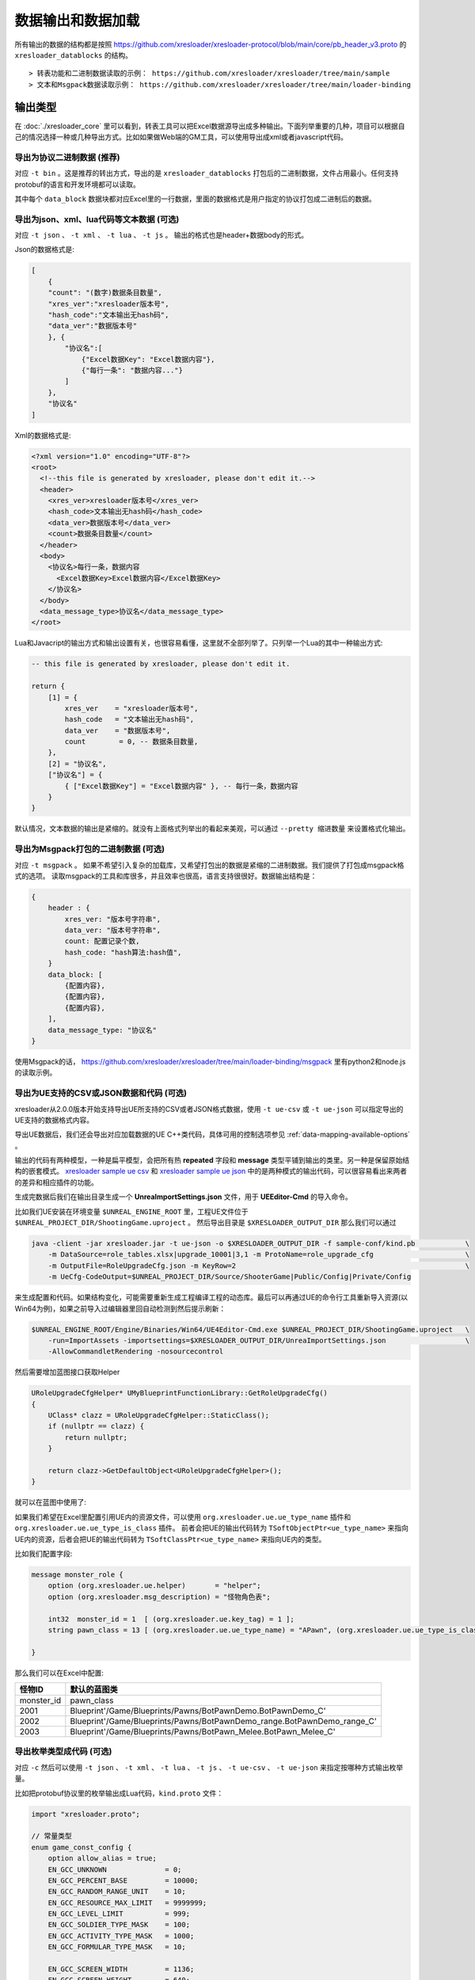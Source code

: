 数据输出和数据加载
=============================================

.. _xresloader sample: https://github.com/xresloader/xresloader/tree/main/sample
.. _xresloader sample ue csv: https://github.com/xresloader/xresloader/tree/main/sample/proto_v3/csv/Public/Config
.. _xresloader sample ue json: https://github.com/xresloader/xresloader/tree/main/sample/proto_v3/json/Public/Config
.. _`xres-code-generator`: https://github.com/xresloader/xres-code-generator

所有输出的数据的结构都是按照 https://github.com/xresloader/xresloader-protocol/blob/main/core/pb_header_v3.proto 的 ``xresloader_datablocks`` 的结构。 ::

> 转表功能和二进制数据读取的示例： https://github.com/xresloader/xresloader/tree/main/sample
> 文本和Msgpack数据读取示例： https://github.com/xresloader/xresloader/tree/main/loader-binding


输出类型
-----------------------------------------------

在 :doc:`./xresloader_core` 里可以看到，转表工具可以把Excel数据源导出成多种输出。下面列举重要的几种，项目可以根据自己的情况选择一种或几种导出方式。比如如果做Web端的GM工具，可以使用导出成xml或者javascript代码。

.. _output-format-export binary:

导出为协议二进制数据 (推荐)
^^^^^^^^^^^^^^^^^^^^^^^^^^^^^^^^^^^^^^^^^^^^^^^^^^^^^^^^^^^^^^

对应 ``-t bin`` 。这是推荐的转出方式，导出的是 ``xresloader_datablocks`` 打包后的二进制数据，文件占用最小。任何支持protobuf的语言和开发环境都可以读取。

其中每个 ``data_block`` 数据块都对应Excel里的一行数据，里面的数据格式是用户指定的协议打包成二进制后的数据。

.. _output-format-export text:

导出为json、xml、lua代码等文本数据 (可选)
^^^^^^^^^^^^^^^^^^^^^^^^^^^^^^^^^^^^^^^^^^^^^^^^^^^^^^^^^^^^^^

对应 ``-t json`` 、  ``-t xml`` 、 ``-t lua``  、 ``-t js`` 。 输出的格式也是header+数据body的形式。

Json的数据格式是:

.. code-block:: json

    [
        {
        "count": "(数字)数据条目数量",
        "xres_ver":"xresloader版本号",
        "hash_code":"文本输出无hash码",
        "data_ver":"数据版本号"
        }, {
            "协议名":[
                {"Excel数据Key": "Excel数据内容"},
                {"每行一条": "数据内容..."}
            ]
        }, 
        "协议名"
    ]

Xml的数据格式是:

.. code-block:: xml

    <?xml version="1.0" encoding="UTF-8"?>
    <root>
      <!--this file is generated by xresloader, please don't edit it.-->
      <header>
        <xres_ver>xresloader版本号</xres_ver>
        <hash_code>文本输出无hash码</hash_code>
        <data_ver>数据版本号</data_ver>
        <count>数据条目数量</count>
      </header>
      <body>
        <协议名>每行一条，数据内容
          <Excel数据Key>Excel数据内容</Excel数据Key>
        </协议名>
      </body>
      <data_message_type>协议名</data_message_type>
    </root>

Lua和Javacript的输出方式和输出设置有关，也很容易看懂，这里就不全部列举了。只列举一个Lua的其中一种输出方式:

.. code-block:: lua

    -- this file is generated by xresloader, please don't edit it.

    return {
        [1] = {
            xres_ver    = "xresloader版本号",
            hash_code   = "文本输出无hash码",
            data_ver    = "数据版本号",
            count        = 0, -- 数据条目数量,
        },
        [2] = "协议名",
        ["协议名"] = {
            { ["Excel数据Key"] = "Excel数据内容" }, -- 每行一条，数据内容
        }
    }

默认情况，文本数据的输出是紧缩的。就没有上面格式列举出的看起来美观，可以通过 ``--pretty 缩进数量`` 来设置格式化输出。

.. _output-format-export msgpack:

导出为Msgpack打包的二进制数据 (可选)
^^^^^^^^^^^^^^^^^^^^^^^^^^^^^^^^^^^^^^^^^^^^^^^^^^^^^^^^^^^^^^

对应 ``-t msgpack`` 。 如果不希望引入复杂的加载库，又希望打包出的数据是紧缩的二进制数据。我们提供了打包成msgpack格式的选项。
读取msgpack的工具和库很多，并且效率也很高，语言支持很很好。数据输出结构是：

.. code-block:: bash

    {
        header : {
            xres_ver: "版本号字符串",
            data_ver: "版本号字符串",
            count: 配置记录个数,
            hash_code: "hash算法:hash值",
        }
        data_block: [
            {配置内容},
            {配置内容},
            {配置内容},
        ],
        data_message_type: "协议名"
    }

使用Msgpack的话， https://github.com/xresloader/xresloader/tree/main/loader-binding/msgpack 里有python2和node.js的读取示例。

.. _output-format-export ue:

导出为UE支持的CSV或JSON数据和代码 (可选)
^^^^^^^^^^^^^^^^^^^^^^^^^^^^^^^^^^^^^^^^^^^^^^^^^^^^^^^^^^^^^^

xresloader从2.0.0版本开始支持导出UE所支持的CSV或者JSON格式数据，使用 ``-t ue-csv``  或 ``-t ue-json`` 可以指定导出的UE支持的数据格式内容。

导出UE数据后，我们还会导出对应加载数据的UE C++类代码，具体可用的控制选项参见 :ref:`data-mapping-available-options` 。

输出的代码有两种模型，一种是扁平模型，会把所有热  **repeated** 字段和 **message** 类型平铺到输出的类里。另一种是保留原始结构的嵌套模式。
`xresloader sample ue csv`_ 和 `xresloader sample ue json`_ 中的是两种模式的输出代码，可以很容易看出来两者的差异和相应插件的功能。

生成完数据后我们在输出目录生成一个 **UnreaImportSettings.json** 文件，用于 **UEEditor-Cmd** 的导入命令。

比如我们UE安装在环境变量 ``$UNREAL_ENGINE_ROOT`` 里，工程UE文件位于 ``$UNREAL_PROJECT_DIR/ShootingGame.uproject`` 。
然后导出目录是 ``$XRESLOADER_OUTPUT_DIR`` 那么我们可以通过

.. code-block:: bash

    java -client -jar xresloader.jar -t ue-json -o $XRESLOADER_OUTPUT_DIR -f sample-conf/kind.pb            \
        -m DataSource=role_tables.xlsx|upgrade_10001|3,1 -m ProtoName=role_upgrade_cfg                      \
        -m OutputFile=RoleUpgradeCfg.json -m KeyRow=2                                                       \
        -m UeCfg-CodeOutput=$UNREAL_PROJECT_DIR/Source/ShooterGame|Public/Config|Private/Config

来生成配置和代码。如果结构变化，可能需要重新生成工程编译工程的动态库。最后可以再通过UE的命令行工具重新导入资源(以Win64为例)，如果之前导入过编辑器里回自动检测到然后提示刷新：

.. code-block:: bash

    $UNREAL_ENGINE_ROOT/Engine/Binaries/Win64/UE4Editor-Cmd.exe $UNREAL_PROJECT_DIR/ShootingGame.uproject   \
        -run=ImportAssets -importsettings=$XRESLOADER_OUTPUT_DIR/UnreaImportSettings.json                   \
        -AllowCommandletRendering -nosourcecontrol

然后需要增加蓝图接口获取Helper

.. code-block:: cpp

    URoleUpgradeCfgHelper* UMyBlueprintFunctionLibrary::GetRoleUpgradeCfg()
    {
        UClass* clazz = URoleUpgradeCfgHelper::StaticClass();
        if (nullptr == clazz) {
            return nullptr;
        }

        return clazz->GetDefaultObject<URoleUpgradeCfgHelper>();
    }

就可以在蓝图中使用了:

.. image:: ../_static/users/ue-blueprint.png

如果我们希望在Excel里配置引用UE内的资源文件，可以使用 ``org.xresloader.ue.ue_type_name`` 插件和 ``org.xresloader.ue.ue_type_is_class`` 插件。
前者会把UE的输出代码转为 ``TSoftObjectPtr<ue_type_name>`` 来指向UE内的资源，后者会把UE的输出代码转为 ``TSoftClassPtr<ue_type_name>`` 来指向UE内的类型。

比如我们配置字段:

.. code-block:: proto

  message monster_role {
      option (org.xresloader.ue.helper)       = "helper";
      option (org.xresloader.msg_description) = "怪物角色表";

      int32  monster_id = 1  [ (org.xresloader.ue.key_tag) = 1 ];
      string pawn_class = 13 [ (org.xresloader.ue.ue_type_name) = "APawn", (org.xresloader.ue.ue_type_is_class) = true, (org.xresloader.field_description) = "机器人Pawn类型" ]; // 默认的蓝图类

  }

那么我们可以在Excel中配置:

+------------+-------------------------------------------------------------------------+
|   怪物ID   |                               默认的蓝图类                              |
+============+=========================================================================+
| monster_id | pawn_class                                                              |
+------------+-------------------------------------------------------------------------+
| 2001       | Blueprint'/Game/Blueprints/Pawns/BotPawnDemo.BotPawnDemo_C'             |
+------------+-------------------------------------------------------------------------+
| 2002       | Blueprint'/Game/Blueprints/Pawns/BotPawnDemo_range.BotPawnDemo_range_C' |
+------------+-------------------------------------------------------------------------+
| 2003       | Blueprint'/Game/Blueprints/Pawns/BotPawn_Melee.BotPawn_Melee_C'         |
+------------+-------------------------------------------------------------------------+

.. _output-format-export enum:

导出枚举类型成代码 (可选)
^^^^^^^^^^^^^^^^^^^^^^^^^^^^^^^^^^^^^^^^^^^^^^^^^^^^^^^^^^^^^^

对应 ``-c`` 然后可以使用 ``-t json`` 、  ``-t xml`` 、 ``-t lua``  、 ``-t js``  、 ``-t ue-csv``  、 ``-t ue-json`` 来指定按哪种方式输出枚举量。

.. _output-format-export enum or options of proto file:

比如把protobuf协议里的枚举输出成Lua代码，``kind.proto`` 文件：

.. code-block:: proto

    import "xresloader.proto";

    // 常量类型
    enum game_const_config {
        option allow_alias = true;
        EN_GCC_UNKNOWN              = 0;
        EN_GCC_PERCENT_BASE         = 10000;        
        EN_GCC_RANDOM_RANGE_UNIT    = 10;           
        EN_GCC_RESOURCE_MAX_LIMIT   = 9999999;      
        EN_GCC_LEVEL_LIMIT          = 999;          
        EN_GCC_SOLDIER_TYPE_MASK    = 100;          
        EN_GCC_ACTIVITY_TYPE_MASK   = 1000;         
        EN_GCC_FORMULAR_TYPE_MASK   = 10;           
        
        EN_GCC_SCREEN_WIDTH         = 1136;         
        EN_GCC_SCREEN_HEIGHT        = 640;          
        EN_GCC_CAMERA_OFFSET        = 268;          
    }


    // 货币类型
    enum cost_type {
        EN_CT_UNKNOWN              = 0;
        EN_CT_MONEY                = 10001 [(org.xresloader.enum_alias) = "金币"];
        EN_CT_DIAMOND              = 10101 [(org.xresloader.enum_alias) = "钻石"];
    }

    // 这个message用于示例下面导出协议描述，对导出枚举数据无意义
    message role_upgrade_cfg {
        option (org.xresloader.ue.helper)       = "helper";
        option (org.xresloader.msg_description) = "Test role_upgrade_cfg with multi keys";

        uint32 Id        = 1 [ (org.xresloader.ue.key_tag) = 1000 ];
        uint32 Level     = 2 [ (org.xresloader.ue.key_tag) = 1 ];
        uint32 CostType  = 3 [ (org.xresloader.verifier) = "cost_type", (org.xresloader.field_description) = "Refer to cost_type" ];
        int32  CostValue = 4;
        int32  ScoreAdd  = 5;
    }

Lua目标代码（标准形式）:

.. code-block:: lua

    -- this file is generated by xresloader, please don't edit it.
    local const_res = {
      game_const_config = {
        EN_GCC_SCREEN_WIDTH = 1136,
        EN_GCC_SCREEN_HEIGHT = 640,
        EN_GCC_UNKNOWN = 0,
        EN_GCC_CAMERA_OFFSET = 268,
        EN_GCC_FORMULAR_TYPE_MASK = 10,
        EN_GCC_LEVEL_LIMIT = 999,
        EN_GCC_RESOURCE_MAX_LIMIT = 9999999,
        EN_GCC_SOLDIER_TYPE_MASK = 100,
        EN_GCC_PERCENT_BASE = 10000,
        EN_GCC_RANDOM_RANGE_UNIT = 10,
        EN_GCC_ACTIVITY_TYPE_MASK = 1000,
      },
      cost_type = {
        EN_CT_DIAMOND = 10101,
        EN_CT_MONEY = 10001,
        EN_CT_UNKNOWN = 0,
      },
    }

    return const_res

对于一些特殊的Lua环境（比如Unity中）可能希望按Lua 5.1的方式加载模块，那么我们也可以使用特殊选项来更换导出方式，比如使用 ``--lua-module ProtoEnums.Kind`` 后输出如下:

.. code-block:: lua

    module("ProtoEnums.Kind", package.seeall)
    -- this file is generated by xresloader, please don't edit it.

    local const_res = {
      game_const_config = {
        EN_GCC_SCREEN_WIDTH = 1136,
        EN_GCC_SCREEN_HEIGHT = 640,
        EN_GCC_UNKNOWN = 0,
        EN_GCC_CAMERA_OFFSET = 268,
        EN_GCC_FORMULAR_TYPE_MASK = 10,
        EN_GCC_LEVEL_LIMIT = 999,
        EN_GCC_RESOURCE_MAX_LIMIT = 9999999,
        EN_GCC_SOLDIER_TYPE_MASK = 100,
        EN_GCC_PERCENT_BASE = 10000,
        EN_GCC_RANDOM_RANGE_UNIT = 10,
        EN_GCC_ACTIVITY_TYPE_MASK = 1000,
      },
      cost_type = {
        EN_CT_DIAMOND = 10101,
        EN_CT_MONEY = 10001,
        EN_CT_UNKNOWN = 0,
      },
    }


    game_const_config = const_res.game_const_config
    cost_type = const_res.cost_type

于导出的代码，可以通过 ``--pretty 缩进数量`` 来设置格式化输出，上面的输出使用的都是 ``--pretty 2`` 。

其他语言和格式导出选项也类似上面的Lua的结构，具体请参考输出的文件内容加载。

导出协议描述成代码 (可选)
^^^^^^^^^^^^^^^^^^^^^^^^^^^^^^^^^^^^^^^^^^^^^^^^^^^^^^^^^^^^^^

对应 ``-i`` 然后可以使用 ``-t json`` 、  ``-t xml`` 、 ``-t lua``  、 ``-t js``  、 ``-t ue-csv``  、 ``-t ue-json`` 来指定按哪种方式输出枚举量。
比如把上述protobuf协议里的描述输出成Lua代码，协议文件见 :ref:`kind.proto <output-format-export enum or options of proto file>`

Lua目标代码（标准形式）:

.. code-block:: lua

    -- this file is generated by xresloader, please don't edit it.
    
    local const_res = {
      files = {
        {
          enum_type = {
            cost_type = {
              name = "cost_type",
              value = {
                EN_CT_DIAMOND = {
                  name = "EN_CT_DIAMOND",
                  number = 10101,
                  options = {
                    enum_alias = "钻石",
                  },
                },
                EN_CT_MONEY = {
                  name = "EN_CT_MONEY",
                  number = 10001,
                  options = {
                    enum_alias = "金币",
                  },
                },
              },
            },
            game_const_config = {
              name = "game_const_config",
              options = {
                allow_alias = true,
              },
            },
          },
          message_type = {
            role_upgrade_cfg = {
              field = {
                CostType = {
                  name = "CostType",
                  number = 3,
                  options = {
                    field_description = "Refer to cost_type",
                    verifier = "cost_type",
                  },
                  type_name = "UINT32",
                },
                Id = {
                  name = "Id",
                  number = 1,
                  options = {
                    key_tag = 1000,
                  },
                  type_name = "UINT32",
                },
                Level = {
                  name = "Level",
                  number = 2,
                  options = {
                    key_tag = 1,
                  },
                  type_name = "UINT32",
                },
              },
              name = "role_upgrade_cfg",
              options = {
                helper = "helper",
                msg_description = "Test role_upgrade_cfg with multi keys",
              },
            },
          },
          name = "kind.proto",
          package = "",
          path = "kind.proto",
        },
      },
    }
    
    return const_res

同样,对于一些特殊的Lua环境（比如Unity中）可能希望按Lua 5.1的方式加载模块，那么我们也可以使用特殊选项来更换导出方式，比如使用 ``--lua-module ProtoOptions.Kind`` 。
输出的代码或文本同样可以通过 ``--pretty 缩进数量`` 来设置格式化输出，上面的输出使用的都是 ``--pretty 2`` 。
`xresloader sample`_  中的 ``proto_v3/kind_option.js`` , ``proto_v3/kind_option.lua`` , ``proto_v3/kind_option.mod.lua`` 或 中的 ``proto_v2/kind_option.js`` , ``proto_v2/kind_option.lua`` , ``proto_v2/kind_option.mod.lua`` 有更多的示例。

其他语言和格式导出选项也类似上面的Lua的结构，具体请参考输出的文件内容加载。

.. _output-format-proto v2 and proto v3:

Proto v2和Proto v3
-----------------------------------------------
转表工具同时支持proto v2和proto v3，但是转出是使用的proto v3模式。而对于proto v2和proto v3仅在数字类型的 ``repeated`` 字段上有些许区别。

详见： https://developers.google.com/protocol-buffers/docs/proto3#specifying-field-rules

简单地说，就是proto v2里数字类型的 ``repeated`` 字段默认是 ``[ packed = false ]`` 。打包结构是每个项目一个Key-Value数据对。
而在proto v3里是 ``[ packed = false ]`` 。打包结构是Key-Value个数N，而后紧挨着N个Value。
这可能导致转出的数据无法正常读取。解决方法也很简单，那就是对数字类型的 ``repeated`` 字段手动指定是否是packed。如：

.. code-block:: proto

    message arr_in_arr {
        optional string name = 1;
        repeated int32 int_arr = 2 [ packed = true ];
        repeated string str_arr = 3;
    }

或proto v3版本。

.. code-block:: proto

    message arr_in_arr {
        string name = 1;
        repeated int32 int_arr = 2 [ packed = true ];
        repeated string str_arr = 3;
    }

数据加载
-----------------------------------------------

前面小节我们大致展示了转出数据的结构，以此比较容易理解加载的方式。本小节则是对一些环境和语言的简单加载库。

方式-1(推荐): （推荐）使用 `xres-code-generator`_ 生成解析代码(C++/Lua/C#/Upb Lua)
^^^^^^^^^^^^^^^^^^^^^^^^^^^^^^^^^^^^^^^^^^^^^^^^^^^^^^^^^^^^^^^^^^^^^^^^^^^^^^^^^^^^

对于C++、Lua和C#，我们推荐使用 `xres-code-generator`_ 生成解析代码。（未来会开发更多的语言支持）。详见： :ref:`xres_code_generator` 。


方式-2(可选): 使用C++加载二进制数据
^^^^^^^^^^^^^^^^^^^^^^^^^^^^^^^^^^^^^^^^^^^^^^^^^^^^^^^^^^^^^^

此加载方式需要上面的 :ref:`output-format-export binary`

在 :ref:`快速上手-方式.1: 使用读取库解析 <quick_start-load-with-libresloader>` 里我们已经给出了这种加载方式的具体使用，这里不再复述。
这里提供的方式也支持protobuf的lite模式。

方式-3(可选): 使用lua-pbc加载二进制数据
^^^^^^^^^^^^^^^^^^^^^^^^^^^^^^^^^^^^^^^^^^^^^^^^^^^^^^^^^^^^^^

此加载方式需要上面的 :ref:`output-format-export binary`

对于一些中使用lua的项目，也可以选择使用 `pbc <protobuf-lite>`_ 来加载数据。
我们在 https://github.com/xresloader/xresloader/tree/main/loader-binding/pbc 有使用pbc进行加载的manager封装。
在 https://github.com/owent-utils/lua/tree/master/src/data 里有对多项数据集的封装。这两部分都依赖 https://github.com/owent-utils/lua 仓库里提供的utility层。

简要的加载代码如下:

.. code-block:: lua

    -- 加载lua加载器
    local class = require('utils.class')
    local loader = require('utils.loader')

    -- 必须保证pbc已经载入
    local pbc = protobuf
    pbc.register(io.open('pb_header.pb', 'rb'):read('a'))   -- 注册转表头描述文件
    pbc.register(io.open('用户协议.pb', 'rb'):read('a'))    -- 注册转表协议描述文件

    local cfg = loader.load('data.pbc_config_data_set')

    -- 设置路径规则 (一定要带一个%s)
    -- 当读取协议message类型为PROTO的配置时，实际查找的协议名称为string.format(rule, PROTO)
    -- 比如protobuf的package名称是config,那么这里rule填 config.%s
    cfg:set_path_rule('%s')

    -- 设置配置列表加载文件
    -- cfg:set_list('data.conf_list') -- cfg:reload() 会在清空配置数据后执行require('data.conf_list')

简要的配置清单代码（ ``data/conf_list.lua`` ）如下:

.. code-block:: lua

    local class = require('utils.class')
    local loader = require('utils.loader')
    local cfg = loader.load('data.pbc_config_data_set')

    -- role_cfg, 第二个参数是个函数，返回key，这样读入的数据可以按key-value模式组织起来
    cfg:load_buffer_kv('role_cfg', io.open('role_cfg.bin', 'rb'):read('a'), function(k, v)
        return v.id or k
    end)

    -- 第三个参数是个别名
    cfg:load_buffer_kv('role_cfg', io.open('role_cfg.bin', 'rb'):read('a'), function(k, v)
        return v.id or k
    end, 'alias_name')

    -- 这后面的时读取，不是加载
    -- 别名和非别名的数据一样的
    vardump(cfg:get('role_cfg'):get(10002))     -- dump id=10002的role_cfg表的数据
    vardump(cfg:get('alias_name'):get(10002))   -- dump id=10002的role_cfg表的数据

    -- 直接读取里面的字段
    print(string.format('kind id=%d, name=%s, dep_test.name=%s', kind.id, kind.name, kind.dep_test.name))


| proto v3请注意: pbc不支持[packed=true]属性。在proto v3中，所有的repeated整数都默认是[packed=true]，要使用pbc解码请注意这些field要显示申明为[packed=false]
| 或者使用我修改过的 `pbc的proto_v3分支 <https://github.com/owent-contrib/pbc/tree/proto_v3>`_ 。
| 
| 主要接口注册形式
| pbc_config_manager:load_buffer_kv(协议名, 二进制, function(序号, 转出的lua table) return key的值 end, 别名) -- 读取key-value型数据接口
| pbc_config_manager:load_buffer_kl(协议名, 二进制, function(序号, 转出的lua table) return key的值 end, 别名) -- 读取key-list型数据接口

方式-4(可选): 使用C#和DynamicMessage-net加载二进制数据
^^^^^^^^^^^^^^^^^^^^^^^^^^^^^^^^^^^^^^^^^^^^^^^^^^^^^^^^^^^^^^

此加载方式需要上面的 :ref:`output-format-export binary`

为了方便Unity能够不依赖反射动态获取类型和读取配置，我们提供了 `DynamicMessage-net <https://github.com/xresloader/DynamicMessage-net>`_ 项目。
这个项目依赖 `protobuf-net <https://github.com/mgravell/protobuf-net>`_ 的底层。 详见项目主页: https://github.com/xresloader/DynamicMessage-net

方式-5(可选): 加载msgpack文本数据
^^^^^^^^^^^^^^^^^^^^^^^^^^^^^^^^^^^^^^^^^^^^^^^^^^^^^^^^^^^^^^

此加载方式需要上面的 :ref:`output-format-export msgpack`

Msgpack的支持库语言和库很多，我们就不依依列举了。我们有一些python和node.js上的简单示例可以参见 https://github.com/xresloader/xresloader/tree/main/loader-binding/msgpack 。

方式-6(可选): 使用node.js加载javascript文本数据
^^^^^^^^^^^^^^^^^^^^^^^^^^^^^^^^^^^^^^^^^^^^^^^^^^^^^^^^^^^^^^

此加载方式需要上面的 :ref:`output-format-export text`

把配置输出javascript代码的时候，我们支持Node.js模式和AMD模式。

比如，`xresloader sample`_ 中导出的 `role_cfg.n.js <https://github.com/xresloader/xresloader/blob/main/sample/proto_v3/role_cfg.n.js>`_ 。我们可以通过以下代码加载：

.. code-block:: javascript

    const role_cfg_block = require('./role_cfg.n');
    const role_cfg_header = role_cfg_block.role_cfg_header; // 数据头信息，header
    const role_cfg = role_cfg_block.role_cfg;               // 数据集合，Ayyar类型

    // 读取数据
    console.log(`we got ${role_cfg_header.count} rows, data version: ${role_cfg_header.data_ver}`);

    for (const i in role_cfg) {
        if (role_cfg[i].id === 10001) {
            console.log('================= print data with id = 10001 =================');
            console.log(role_cfg[i]);
        }
    }

详见： https://github.com/xresloader/xresloader/tree/main/loader-binding/javascript

方式-7(可选): 使用lua加载导出的枚举类型
^^^^^^^^^^^^^^^^^^^^^^^^^^^^^^^^^^^^^^^^^^^^^^^^^^^^^^^^^^^^^^

上面 :ref:`output-format-export enum` 提到，我们可以把一些枚举类型放在proto文件里统一维护，然后不同的使用者导出成不同目标语言的代码。
而对于protobuf没有原生支持的语言，我们支持导出 ``lua`` 、 ``javascript`` 、 ``xml`` 或 ``json`` 辅助我们使用。

比如上面两种Lua导出，我们可以直接通过Lua脚本加载：

.. code-block:: lua

    local const_enum = require('kind_const')

    print('game_const_config.EN_GCC_PERCENT_BASE = ' .. const_enum.game_const_config.EN_GCC_PERCENT_BASE)

    function dump_all_enum (pv, ident) 
        for k, v in pairs(pv) do
            if string.sub(k, 0, 1) ~= '_' and 'table' == type(v) then
                print(string.format('%s%s = {', ident, k))
                dump_all_enum(v, ident .. '  ')
                print(string.format('%s}', ident))
            else
                print(string.format('%s%s = %s,', ident, k, v))
            end
        end
    end

    dump_all_enum(const_enum, '')

让我们再来看看Lua 5.1的module模式的枚举类型加载：

.. code-block:: lua

    require('kind_const_module')

    print('game_const_config.EN_GCC_PERCENT_BASE = ' .. ProtoEnums.Kind.game_const_config.EN_GCC_PERCENT_BASE)

    function dump_all_enum (pv, ident) 
        for k, v in pairs(pv) do
            if string.sub(k, 0, 1) ~= '_' and 'table' == type(v) then
                print(string.format('%s%s = {', ident, k))
                dump_all_enum(v, ident .. '  ')
                print(string.format('%s}', ident))
            else
                print(string.format('%s%s = %s,', ident, k, v))
            end
        end
    end

    dump_all_enum(ProtoEnums.Kind, '')

其他语言和格式的加载请参考输出文件。
